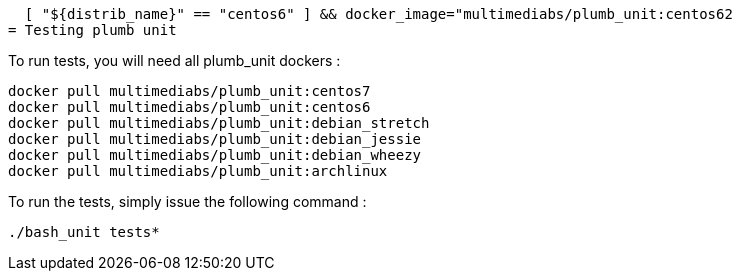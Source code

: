   [ "${distrib_name}" == "centos6" ] && docker_image="multimediabs/plumb_unit:centos62
= Testing plumb unit

To run tests, you will need all plumb_unit dockers :

 docker pull multimediabs/plumb_unit:centos7
 docker pull multimediabs/plumb_unit:centos6
 docker pull multimediabs/plumb_unit:debian_stretch
 docker pull multimediabs/plumb_unit:debian_jessie
 docker pull multimediabs/plumb_unit:debian_wheezy
 docker pull multimediabs/plumb_unit:archlinux

To run the tests, simply issue the following command :

 ./bash_unit tests*
